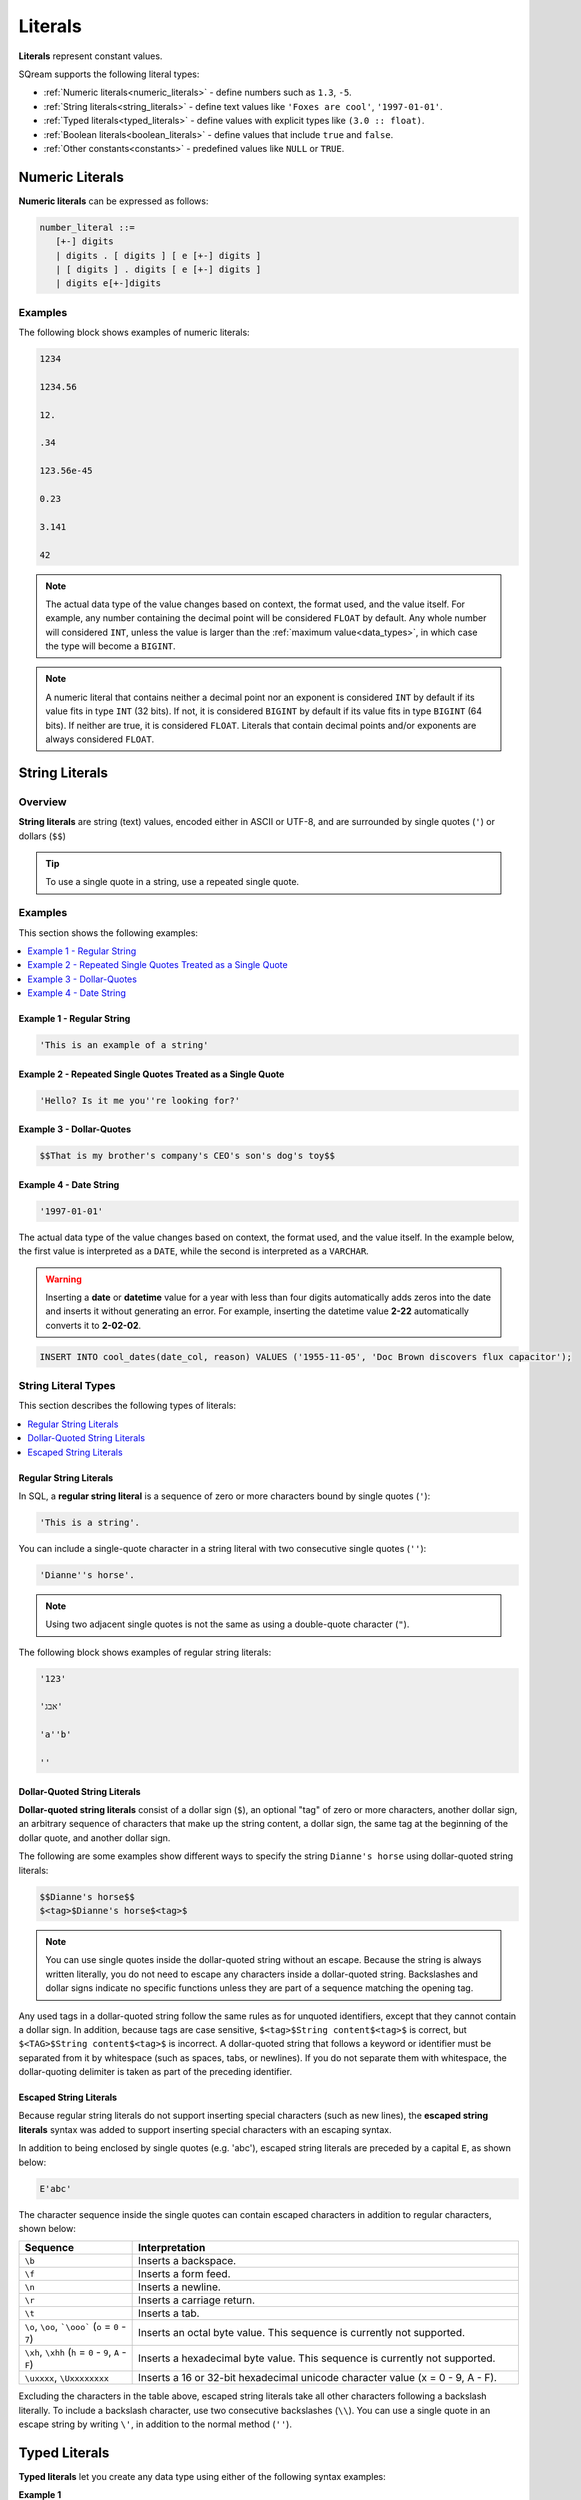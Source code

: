 .. _literals:

***************************
Literals
***************************
**Literals** represent constant values.

SQream supports the following literal types:

* :ref:`Numeric literals<numeric_literals>` - define numbers such as ``1.3``, ``-5``.
* :ref:`String literals<string_literals>` - define text values like ``'Foxes are cool'``, ``'1997-01-01'``.
* :ref:`Typed literals<typed_literals>` - define values with explicit types like ``(3.0 :: float)``.
* :ref:`Boolean literals<boolean_literals>` - define values that include ``true`` and ``false``.
* :ref:`Other constants<constants>` - predefined values like ``NULL`` or ``TRUE``.

.. _numeric_literals:

Numeric Literals
===================

**Numeric literals** can be expressed as follows:

.. code-block:: postgres

   number_literal ::=
      [+-] digits
      | digits . [ digits ] [ e [+-] digits ]
      | [ digits ] . digits [ e [+-] digits ]
      | digits e[+-]digits


Examples
------------
The following block shows examples of numeric literals:

.. code-block:: postgres

   1234

   1234.56

   12.

   .34

   123.56e-45

   0.23
   
   3.141
   
   42

.. note:: 
   The actual data type of the value changes based on context, the format used, and the value itself.
   For example, any number containing the decimal point will be considered ``FLOAT`` by default.
   Any whole number will considered ``INT``, unless the value is larger than the :ref:`maximum value<data_types>`, in which case the type will become a ``BIGINT``.

.. note:: 
   A numeric literal that contains neither a decimal point nor an exponent is considered ``INT`` by default if its value fits in type ``INT`` (32 bits). If not, it is considered ``BIGINT`` by default if its value fits in type ``BIGINT`` (64 bits). If neither are true, it is considered ``FLOAT``. Literals that contain decimal points and/or exponents are always considered ``FLOAT``.

.. _string_literals:

String Literals
==================

Overview
------------
**String literals** are string (text) values, encoded either in ASCII or UTF-8, and are surrounded by single quotes (``'``) or dollars (``$$``)

.. tip:: To use a single quote in a string, use a repeated single quote.

Examples
------------
This section shows the following examples:

.. contents:: 
   :local:
   :depth: 1

Example 1 - Regular String
~~~~~~~~~~~~~~~~~~~~~

.. code-block:: postgres
   
   'This is an example of a string'

Example 2 - Repeated Single Quotes Treated as a Single Quote
~~~~~~~~~~~~~~~~~~~~~

.. code-block:: postgres
   
   'Hello? Is it me you''re looking for?'

Example 3 - Dollar-Quotes
~~~~~~~~~~~~~~~~~~~~~

.. code-block:: postgres
   
   $$That is my brother's company's CEO's son's dog's toy$$

Example 4 - Date String
~~~~~~~~~~~~~~~~~~~~~

.. code-block:: postgres
   
   '1997-01-01'

The actual data type of the value changes based on context, the format used, and the value itself. In the example below, the first value is interpreted as a ``DATE``, while the second is interpreted as a ``VARCHAR``.

.. warning::  Inserting a **date** or **datetime** value for a year with less than four digits automatically adds zeros into the date and inserts it without generating an error. For example, inserting the datetime value **2-22** automatically converts it to **2-02-02**.

.. code-block:: postgres

   INSERT INTO cool_dates(date_col, reason) VALUES ('1955-11-05', 'Doc Brown discovers flux capacitor');
   
.. _regular_literals:

String Literal Types
------------
This section describes the following types of literals:

.. contents:: 
   :local:
   :depth: 1

Regular String Literals
~~~~~~~~~~~~~~~~~~~~~
In SQL, a **regular string literal** is a sequence of zero or more characters bound by single quotes (``'``):

.. code-block:: postgres

   'This is a string'.
   
You can include a single-quote character in a string literal with two consecutive single quotes (``''``):

.. code-block:: postgres

   'Dianne''s horse'.

.. note:: Using two adjacent single quotes is not the same as using a double-quote character (``"``).

The following block shows examples of regular string literals:

.. code-block:: postgres

   '123'

   'אבג'

   'a''b'

   ''

.. _dollar_quoted_string_literals:

Dollar-Quoted String Literals
~~~~~~~~~~~~~~~~~~~~~
**Dollar-quoted string literals** consist of a dollar sign (``$``), an optional "tag" of zero or more characters, another dollar sign, an arbitrary sequence of characters that make up the string content, a dollar sign, the same tag at the beginning of the dollar quote, and another dollar sign.

The following are some examples show different ways to specify the string ``Dianne's horse`` using dollar-quoted string literals:

.. code-block:: postgres

   $$Dianne's horse$$
   $<tag>$Dianne's horse$<tag>$
   
.. note:: You can use single quotes inside the dollar-quoted string without an escape. Because the string is always written literally, you do not need to escape any characters inside a dollar-quoted string. Backslashes and dollar signs indicate no specific functions unless they are part of a sequence matching the opening tag.

Any used tags in a dollar-quoted string follow the same rules as for unquoted identifiers, except that they cannot contain a dollar sign. In addition, because tags are case sensitive, ``$<tag>$String content$<tag>$`` is correct, but ``$<TAG>$String content$<tag>$`` is incorrect. A dollar-quoted string that follows a keyword or identifier must be separated from it by whitespace (such as spaces, tabs, or newlines). If you do not separate them with whitespace, the dollar-quoting delimiter is taken as part of the preceding identifier.

.. _escaped_string_literals:

Escaped String Literals
~~~~~~~~~~~~~~~~~~~~~
Because regular string literals do not support inserting special characters (such as new lines), the **escaped string literals** syntax was added to support inserting special characters with an escaping syntax.

In addition to being enclosed by single quotes (e.g. 'abc'), escaped string literals are preceded by a capital ``E``, as shown below:

.. code-block:: postgres

   E'abc'

The character sequence inside the single quotes can contain escaped characters in addition to regular characters, shown below:

.. list-table::
   :widths: 25 85
   :header-rows: 1  
   
   * - Sequence
     - Interpretation
   * - ``\b``
     - Inserts a backspace.
   * - ``\f``
     - Inserts a form feed.
   * - ``\n``
     - Inserts a newline.
   * - ``\r``
     - Inserts a carriage return.
   * - ``\t``
     - Inserts a tab.	 
   * - ``\o``, ``\oo``, ```\ooo``` (``o`` = ``0`` - ``7``)
     - Inserts an octal byte value. This sequence is currently not supported.
   * - ``\xh``, ``\xhh`` (``h`` = ``0`` - ``9``, ``A`` - ``F``)
     - Inserts a hexadecimal byte value. This sequence is currently not supported.
   * - ``\uxxxx``, ``\Uxxxxxxxx``
     - Inserts a 16 or 32-bit hexadecimal unicode character value (x = 0 - 9, A - F).
	 
Excluding the characters in the table above, escaped string literals take all other characters following a backslash literally. To include a backslash character, use two consecutive backslashes (``\\``). You can use a single quote in an escape string by writing ``\'``, in addition to the normal method (``''``).

.. _typed_literals:

Typed Literals
================
**Typed literals** let you create any data type using either of the following syntax examples:

**Example 1**

.. code-block:: postgres
   
   CAST(literal AS type_name)

**Example 2**

.. code-block:: postgres

   literal :: type_name

See also :ref:`cast` for more information about supported casts.

Syntax Reference
-------------------
The following is a syntax reference for typed literals:

.. code-block:: postgres
   
   typed_literal ::=
         cast(literal AS type_name)
         | literal :: type_name
   
   literal ::=
         string_literal
         | number_literal
         | NULL | TRUE | FALSE

   type_name ::=

       BOOL
       | TINYINT
       | SMALLINT
       | INT
       | BIGINT
       | FLOAT
       | REAL
       | DATE
       | DATETIME
       | VARCHAR ( digits )
       | TEXT ( digits )

Examples
----------
The following block shows examples of typed literals:

.. code-block:: postgres
   
   '1955-11-05' :: date
   
   'TRUE' :: BOOL
   
   CAST('2300' as BIGINT)
   
   CAST(42 :: FLOAT)

.. _boolean_literals:
   
Boolean Literals
===================
**Boolean literals** include the keywords ``true`` or ``false``.

Example
----------
The following block shows examples of a boolean literal:

.. code-block:: postgres

   INSERT INTO animals VALUES ('fox',true), ('cat',true), ('kiwi',false);

.. _constants:

Other Constants
================
The following other constants can be used:

* ``TRUE`` and ``FALSE`` - interpreted as values of type ``BOOL``.
* ``NULL`` - which has no type of its own. The type is inferred from context during query compilation.